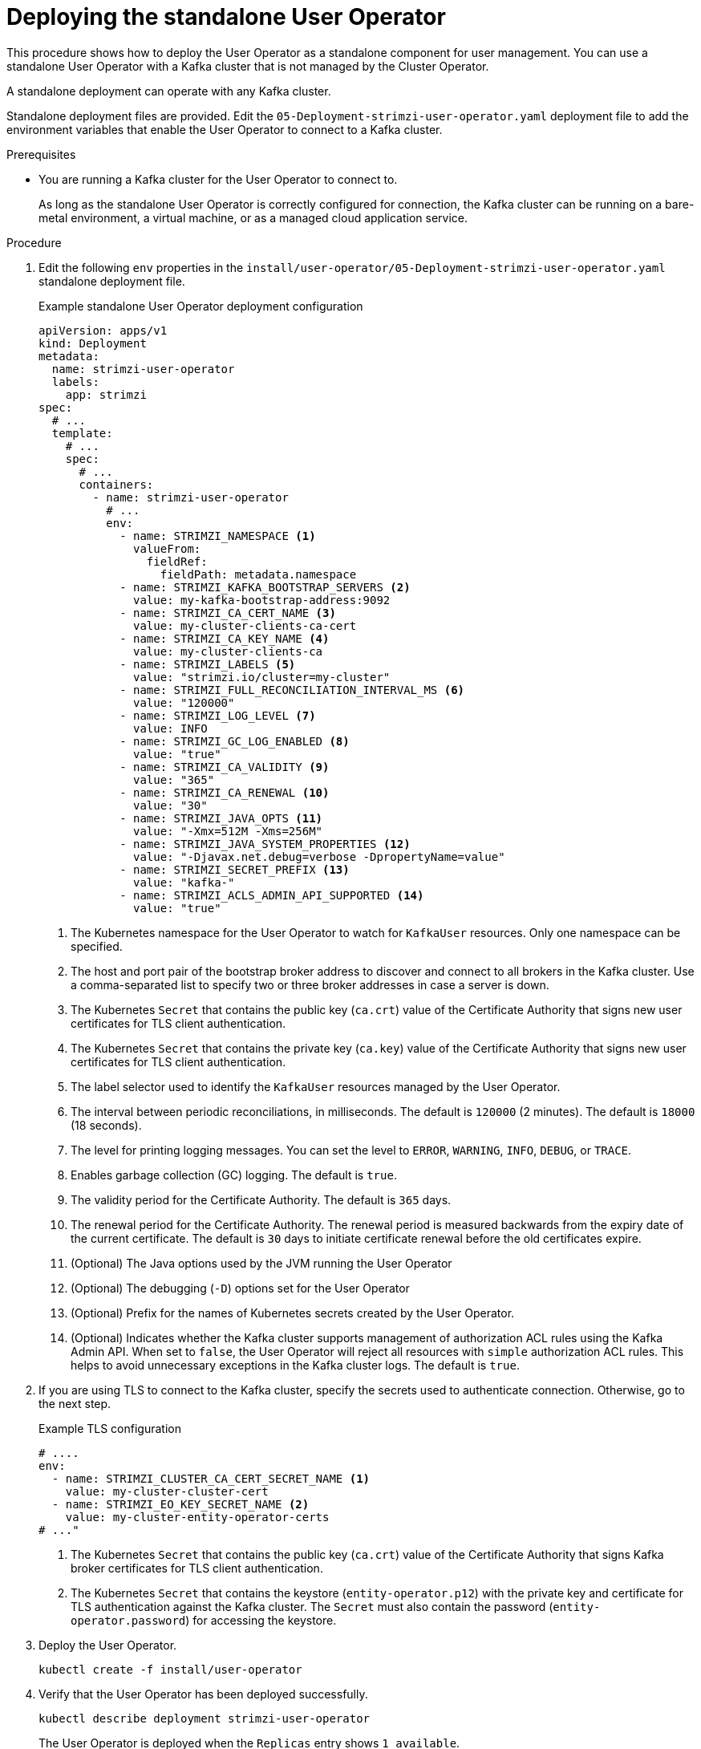 // Module included in the following assemblies:
//
// deploying/assembly_deploy-standalone-operators.adoc

[id='deploying-the-user-operator-standalone-{context}']
= Deploying the standalone User Operator

[role="_abstract"]
This procedure shows how to deploy the User Operator as a standalone component for user management.
You can use a standalone User Operator with a Kafka cluster that is not managed by the Cluster Operator.

A standalone deployment can operate with any Kafka cluster.

Standalone deployment files are provided.
Edit the `05-Deployment-strimzi-user-operator.yaml` deployment file to add the environment variables that enable the User Operator to connect to a Kafka cluster.

.Prerequisites

* You are running a Kafka cluster for the User Operator to connect to.
+
As long as the standalone User Operator is correctly configured for connection,
the Kafka cluster can be running on a bare-metal environment, a virtual machine, or as a managed cloud application service.

.Procedure

. Edit the following `env` properties in the `install/user-operator/05-Deployment-strimzi-user-operator.yaml` standalone deployment file.
+
.Example standalone User Operator deployment configuration
[source,shell,subs=+quotes]
----
apiVersion: apps/v1
kind: Deployment
metadata:
  name: strimzi-user-operator
  labels:
    app: strimzi
spec:
  # ...
  template:
    # ...
    spec:
      # ...
      containers:
        - name: strimzi-user-operator
          # ...
          env:
            - name: STRIMZI_NAMESPACE <1>
              valueFrom:
                fieldRef:
                  fieldPath: metadata.namespace
            - name: STRIMZI_KAFKA_BOOTSTRAP_SERVERS <2>
              value: my-kafka-bootstrap-address:9092
            - name: STRIMZI_CA_CERT_NAME <3>
              value: my-cluster-clients-ca-cert
            - name: STRIMZI_CA_KEY_NAME <4>
              value: my-cluster-clients-ca
            - name: STRIMZI_LABELS <5>
              value: "strimzi.io/cluster=my-cluster"
            - name: STRIMZI_FULL_RECONCILIATION_INTERVAL_MS <6>
              value: "120000"
            - name: STRIMZI_LOG_LEVEL <7>
              value: INFO
            - name: STRIMZI_GC_LOG_ENABLED <8>
              value: "true"
            - name: STRIMZI_CA_VALIDITY <9>
              value: "365"
            - name: STRIMZI_CA_RENEWAL <10>
              value: "30"
            - name: STRIMZI_JAVA_OPTS <11>
              value: "-Xmx=512M -Xms=256M"
            - name: STRIMZI_JAVA_SYSTEM_PROPERTIES <12>
              value: "-Djavax.net.debug=verbose -DpropertyName=value"
            - name: STRIMZI_SECRET_PREFIX <13>
              value: "kafka-"
            - name: STRIMZI_ACLS_ADMIN_API_SUPPORTED <14>
              value: "true"
----
<1> The Kubernetes namespace for the User Operator to watch for `KafkaUser` resources. Only one namespace can be specified.
<2>  The host and port pair of the bootstrap broker address to discover and connect to all brokers in the Kafka cluster.
Use a comma-separated list to specify two or three broker addresses in case a server is down.
<3> The Kubernetes `Secret` that contains the public key (`ca.crt`) value of the Certificate Authority that signs new user certificates for TLS client authentication.
<4> The Kubernetes `Secret` that contains the private key (`ca.key`) value of the Certificate Authority that signs new user certificates for TLS client authentication.
<5> The label selector used to identify the `KafkaUser` resources managed by the User Operator.
<6> The interval between periodic reconciliations, in milliseconds.
The default is `120000` (2 minutes).
The default is `18000` (18 seconds).
<7> The level for printing logging messages.
You can set the level to `ERROR`, `WARNING`, `INFO`, `DEBUG`, or `TRACE`.
<8> Enables garbage collection (GC) logging.
The default is `true`.
<9> The validity period for the Certificate Authority.
The default is `365` days.
<10> The renewal period for the Certificate Authority. The renewal period is measured backwards from the expiry date of the current certificate.
The default is `30` days to initiate certificate renewal before the old certificates expire.
<11> (Optional) The Java options used by the JVM running the User Operator
<12> (Optional) The debugging (`-D`) options set for the User Operator
<13> (Optional) Prefix for the names of Kubernetes secrets created by the User Operator.
<14> (Optional) Indicates whether the Kafka cluster supports management of authorization ACL rules using the Kafka Admin API.
When set to `false`, the User Operator will reject all resources with `simple` authorization ACL rules.
This helps to avoid unnecessary exceptions in the Kafka cluster logs.
The default is `true`.


. If you are using TLS to connect to the Kafka cluster, specify the secrets used to authenticate connection.
Otherwise, go to the next step.
+
.Example TLS configuration
[source,shell,subs=+quotes]
----
# ....
env:
  - name: STRIMZI_CLUSTER_CA_CERT_SECRET_NAME <1>
    value: my-cluster-cluster-cert
  - name: STRIMZI_EO_KEY_SECRET_NAME <2>
    value: my-cluster-entity-operator-certs
# ..."
----
<1> The Kubernetes `Secret` that contains the public key (`ca.crt`) value of the Certificate Authority that signs Kafka broker certificates for TLS client authentication.
<2> The Kubernetes `Secret` that contains the keystore (`entity-operator.p12`) with the private key and certificate for TLS authentication against the Kafka cluster.
The `Secret` must also contain the password (`entity-operator.password`) for accessing the keystore.

. Deploy the User Operator.
+
[source,shell,subs=+quotes]
kubectl create -f install/user-operator

. Verify that the User Operator has been deployed successfully.
+
[source,shell,subs=+quotes]
kubectl describe deployment strimzi-user-operator
+
The User Operator is deployed when the `Replicas` entry shows `1 available`.
+
NOTE: You might experience a delay with the deployment if you have a slow connection to the Kubernetes cluster and the User Operator images have not been downloaded before.
